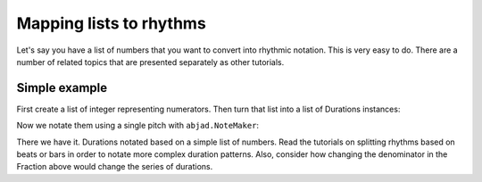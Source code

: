 Mapping lists to rhythms
========================

..  abjad::

    import abjad


Let's say you have a list of numbers that you want to convert into rhythmic
notation.  This is very easy to do. There are a number of related topics
that are presented separately as other tutorials.

Simple example
--------------

First create a list of integer representing numerators.  Then turn that list
into a list of Durations instances:

..  abjad::

    integers = [4, 2, 2, 4, 3, 1, 5]
    denominator = 8
    durations = [abjad.Duration(i, denominator) for i in integers]

Now we notate them using a single pitch with ``abjad.NoteMaker``:

..  abjad::

    maker = abjad.NoteMaker()
    notes = maker(["c'"], durations)
    staff = abjad.Staff(notes)
    show(staff)

There we have it. Durations notated based on a simple list of numbers.
Read the tutorials on splitting rhythms based on beats or bars in order to
notate more complex duration patterns. Also, consider how changing the
denominator in the Fraction above would change the series of durations.

